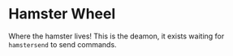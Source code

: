 * Hamster Wheel
Where the hamster lives! This is the deamon, it exists waiting for =hamstersend= to send commands.
